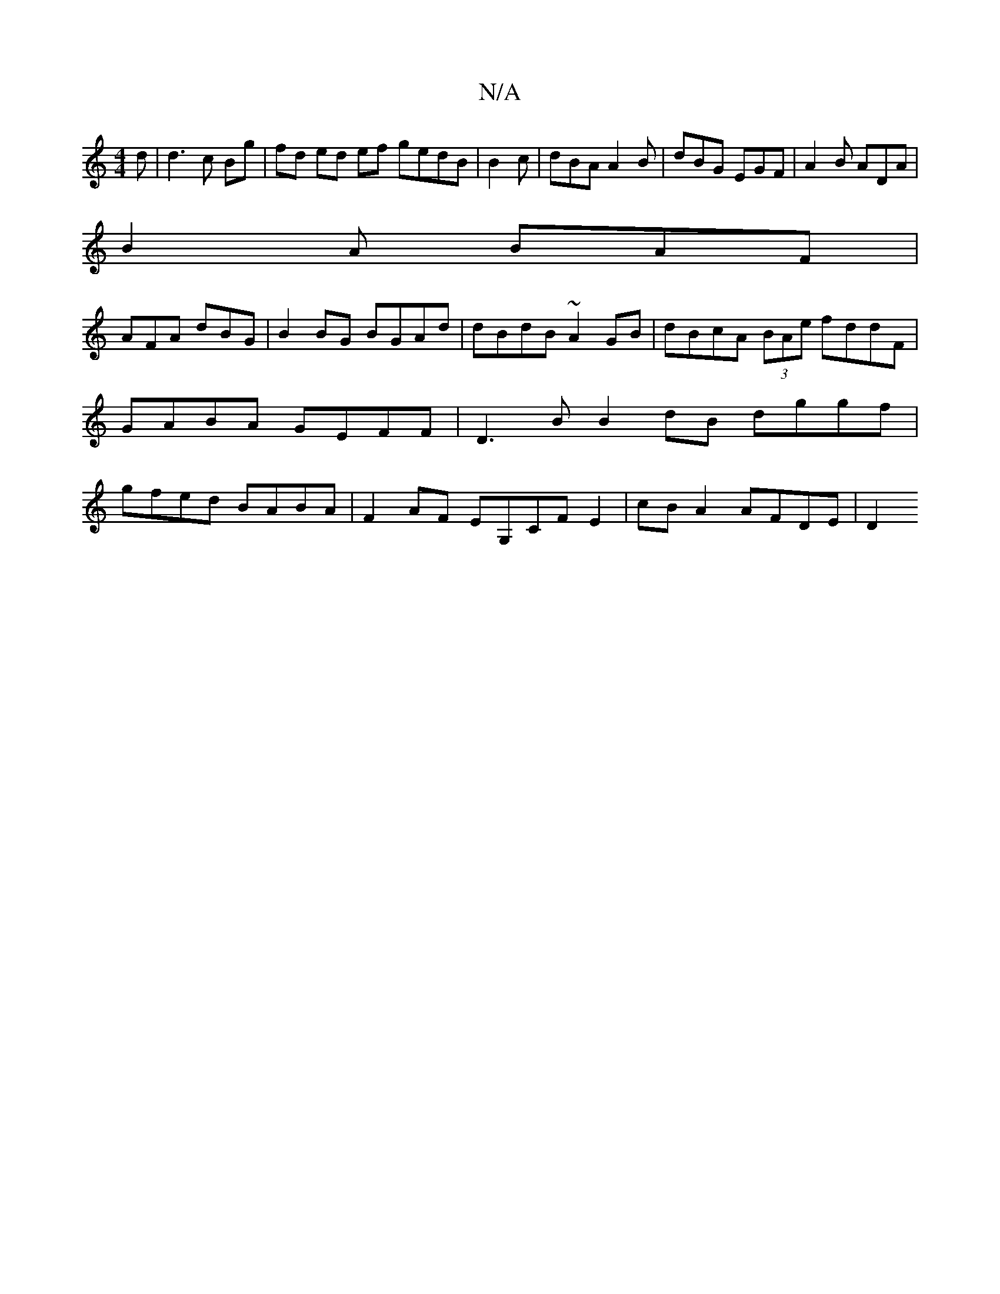 X:1
T:N/A
M:4/4
R:N/A
K:Cmajor
3d | d3 c Bg | fd ed ef gedB | B2 c|dBA A2B|dBG EGF | A2 B ADA |
B2 A BAF |
AFA dBG | B2 BG BGAd | dBdB ~A2GB | dBcA (3BAe fddF | GABA GEFF |D3B B2 dB dggf | gfed BABA |F2AF EG,CF E2 | cB A2 AFDE | D2